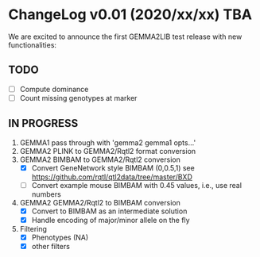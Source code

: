 * ChangeLog v0.01 (2020/xx/xx) TBA

We are excited to announce the first GEMMA2LIB test release with
new functionalities:

** TODO

- [ ] Compute dominance
- [ ] Count missing genotypes at marker

** IN PROGRESS

1. GEMMA1 pass through with 'gemma2 gemma1 opts...'
2. GEMMA2 PLINK to GEMMA2/Rqtl2 format conversion
3. GEMMA2 BIMBAM to GEMMA2/Rqtl2 conversion
   + [X] Convert GeneNetwork style BIMBAM (0,0.5,1)
         see https://github.com/rqtl/qtl2data/tree/master/BXD
   + [ ] Convert example mouse BIMBAM with 0.45 values, i.e., use real
     numbers
4. GEMMA2 GEMMA2/Rqtl2 to BIMBAM conversion
   + [X] Convert to BIMBAM as an intermediate solution
   + [X] Handle encoding of major/minor allele on the fly
5. Filtering
   + [X] Phenotypes (NA)
   + [X] other filters
